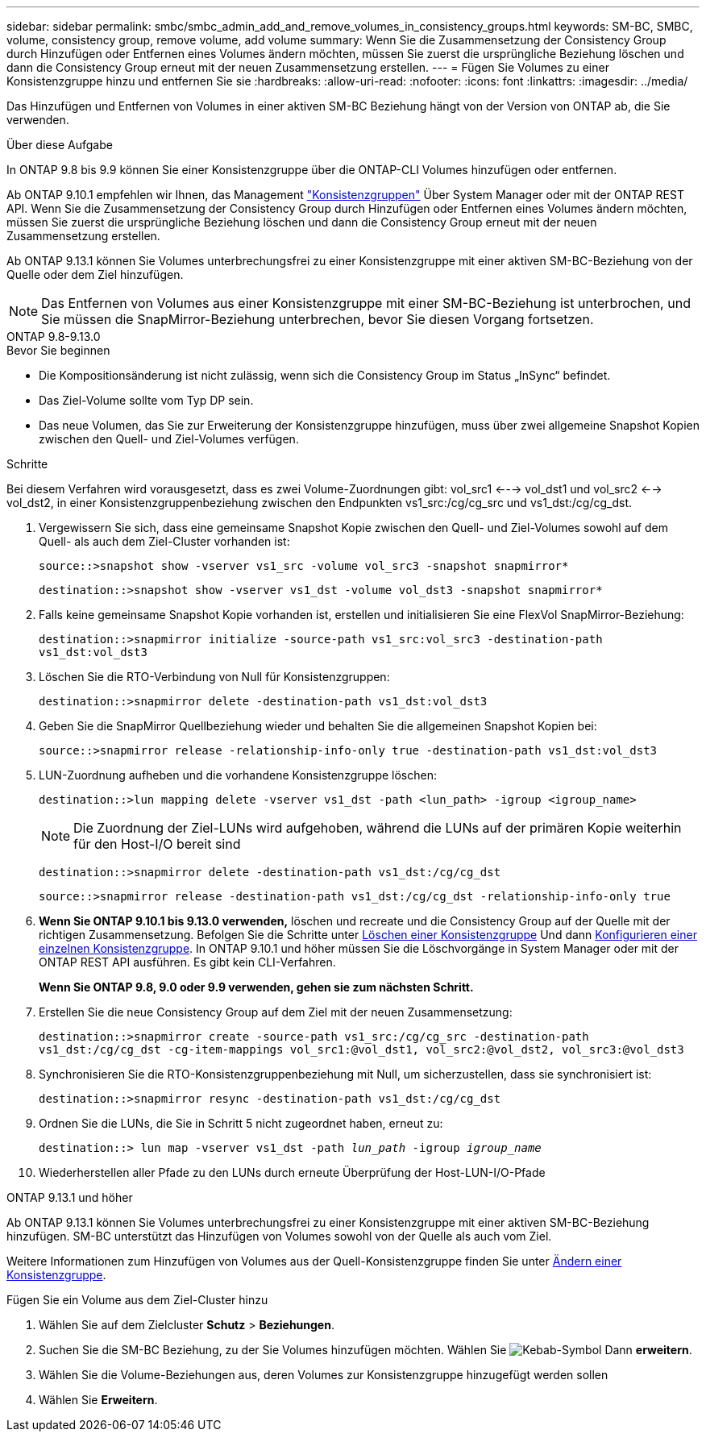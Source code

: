 ---
sidebar: sidebar 
permalink: smbc/smbc_admin_add_and_remove_volumes_in_consistency_groups.html 
keywords: SM-BC, SMBC, volume, consistency group, remove volume, add volume 
summary: Wenn Sie die Zusammensetzung der Consistency Group durch Hinzufügen oder Entfernen eines Volumes ändern möchten, müssen Sie zuerst die ursprüngliche Beziehung löschen und dann die Consistency Group erneut mit der neuen Zusammensetzung erstellen. 
---
= Fügen Sie Volumes zu einer Konsistenzgruppe hinzu und entfernen Sie sie
:hardbreaks:
:allow-uri-read: 
:nofooter: 
:icons: font
:linkattrs: 
:imagesdir: ../media/


[role="lead"]
Das Hinzufügen und Entfernen von Volumes in einer aktiven SM-BC Beziehung hängt von der Version von ONTAP ab, die Sie verwenden.

.Über diese Aufgabe
In ONTAP 9.8 bis 9.9 können Sie einer Konsistenzgruppe über die ONTAP-CLI Volumes hinzufügen oder entfernen.

Ab ONTAP 9.10.1 empfehlen wir Ihnen, das Management link:../consistency-groups/index.html["Konsistenzgruppen"] Über System Manager oder mit der ONTAP REST API. Wenn Sie die Zusammensetzung der Consistency Group durch Hinzufügen oder Entfernen eines Volumes ändern möchten, müssen Sie zuerst die ursprüngliche Beziehung löschen und dann die Consistency Group erneut mit der neuen Zusammensetzung erstellen.

Ab ONTAP 9.13.1 können Sie Volumes unterbrechungsfrei zu einer Konsistenzgruppe mit einer aktiven SM-BC-Beziehung von der Quelle oder dem Ziel hinzufügen.


NOTE: Das Entfernen von Volumes aus einer Konsistenzgruppe mit einer SM-BC-Beziehung ist unterbrochen, und Sie müssen die SnapMirror-Beziehung unterbrechen, bevor Sie diesen Vorgang fortsetzen.

[role="tabbed-block"]
====
.ONTAP 9.8-9.13.0
--
.Bevor Sie beginnen
* Die Kompositionsänderung ist nicht zulässig, wenn sich die Consistency Group im Status „InSync“ befindet.
* Das Ziel-Volume sollte vom Typ DP sein.
* Das neue Volumen, das Sie zur Erweiterung der Konsistenzgruppe hinzufügen, muss über zwei allgemeine Snapshot Kopien zwischen den Quell- und Ziel-Volumes verfügen.


.Schritte
Bei diesem Verfahren wird vorausgesetzt, dass es zwei Volume-Zuordnungen gibt: vol_src1 <---> vol_dst1 und vol_src2 <--> vol_dst2, in einer Konsistenzgruppenbeziehung zwischen den Endpunkten vs1_src:/cg/cg_src und vs1_dst:/cg/cg_dst.

. Vergewissern Sie sich, dass eine gemeinsame Snapshot Kopie zwischen den Quell- und Ziel-Volumes sowohl auf dem Quell- als auch dem Ziel-Cluster vorhanden ist:
+
`source::>snapshot show -vserver vs1_src -volume vol_src3 -snapshot snapmirror*`

+
`destination::>snapshot show -vserver vs1_dst -volume vol_dst3 -snapshot snapmirror*`

. Falls keine gemeinsame Snapshot Kopie vorhanden ist, erstellen und initialisieren Sie eine FlexVol SnapMirror-Beziehung:
+
`destination::>snapmirror initialize -source-path vs1_src:vol_src3 -destination-path vs1_dst:vol_dst3`

. Löschen Sie die RTO-Verbindung von Null für Konsistenzgruppen:
+
`destination::>snapmirror delete -destination-path vs1_dst:vol_dst3`

. Geben Sie die SnapMirror Quellbeziehung wieder und behalten Sie die allgemeinen Snapshot Kopien bei:
+
`source::>snapmirror release -relationship-info-only true -destination-path vs1_dst:vol_dst3`

. LUN-Zuordnung aufheben und die vorhandene Konsistenzgruppe löschen:
+
`destination::>lun mapping delete -vserver vs1_dst -path <lun_path> -igroup <igroup_name>`

+

NOTE: Die Zuordnung der Ziel-LUNs wird aufgehoben, während die LUNs auf der primären Kopie weiterhin für den Host-I/O bereit sind

+
`destination::>snapmirror delete -destination-path vs1_dst:/cg/cg_dst`

+
`source::>snapmirror release -destination-path vs1_dst:/cg/cg_dst -relationship-info-only true`

. **Wenn Sie ONTAP 9.10.1 bis 9.13.0 verwenden,** löschen und recreate und die Consistency Group auf der Quelle mit der richtigen Zusammensetzung. Befolgen Sie die Schritte unter xref:../consistency-groups/delete-task.html[Löschen einer Konsistenzgruppe] Und dann xref:../consistency-groups/configure-task.html[Konfigurieren einer einzelnen Konsistenzgruppe]. In ONTAP 9.10.1 und höher müssen Sie die Löschvorgänge in System Manager oder mit der ONTAP REST API ausführen. Es gibt kein CLI-Verfahren.
+
**Wenn Sie ONTAP 9.8, 9.0 oder 9.9 verwenden, gehen sie zum nächsten Schritt.**

. Erstellen Sie die neue Consistency Group auf dem Ziel mit der neuen Zusammensetzung:
+
`destination::>snapmirror create -source-path vs1_src:/cg/cg_src -destination-path vs1_dst:/cg/cg_dst -cg-item-mappings vol_src1:@vol_dst1, vol_src2:@vol_dst2, vol_src3:@vol_dst3`

. Synchronisieren Sie die RTO-Konsistenzgruppenbeziehung mit Null, um sicherzustellen, dass sie synchronisiert ist:
+
`destination::>snapmirror resync -destination-path vs1_dst:/cg/cg_dst`

. Ordnen Sie die LUNs, die Sie in Schritt 5 nicht zugeordnet haben, erneut zu:
+
`destination::> lun map -vserver vs1_dst -path _lun_path_ -igroup _igroup_name_`

. Wiederherstellen aller Pfade zu den LUNs durch erneute Überprüfung der Host-LUN-I/O-Pfade


--
.ONTAP 9.13.1 und höher
--
Ab ONTAP 9.13.1 können Sie Volumes unterbrechungsfrei zu einer Konsistenzgruppe mit einer aktiven SM-BC-Beziehung hinzufügen. SM-BC unterstützt das Hinzufügen von Volumes sowohl von der Quelle als auch vom Ziel.

Weitere Informationen zum Hinzufügen von Volumes aus der Quell-Konsistenzgruppe finden Sie unter xref:../consistency-groups/modify-task.html[Ändern einer Konsistenzgruppe].

.Fügen Sie ein Volume aus dem Ziel-Cluster hinzu
. Wählen Sie auf dem Zielcluster **Schutz** > **Beziehungen**.
. Suchen Sie die SM-BC Beziehung, zu der Sie Volumes hinzufügen möchten. Wählen Sie image:icon_kabob.gif["Kebab-Symbol"] Dann **erweitern**.
. Wählen Sie die Volume-Beziehungen aus, deren Volumes zur Konsistenzgruppe hinzugefügt werden sollen
. Wählen Sie **Erweitern**.


--
====
